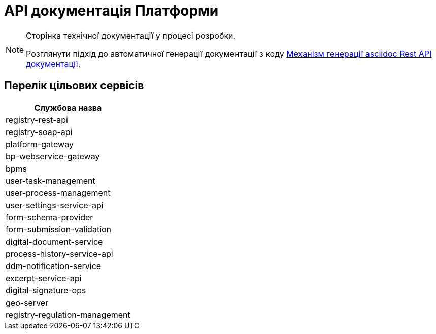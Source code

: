 = API документація Платформи

[NOTE]
--
Сторінка технічної документації у процесі розробки.

Розглянути підхід до автоматичної генерації документації з коду xref:arch:architecture-workspace/documentation-templates/services/low-code-platform-maven-tiles/summary.adoc[Механізм генерації asciidoc Rest API документації].

--

== Перелік цільових сервісів

|===
|Службова назва

|registry-rest-api
|registry-soap-api
|platform-gateway
|bp-webservice-gateway
|bpms
|user-task-management
|user-process-management
|user-settings-service-api
|form-schema-provider
|form-submission-validation
|digital-document-service
|process-history-service-api
|ddm-notification-service
|excerpt-service-api
|digital-signature-ops
|geo-server
|registry-regulation-management

|===
